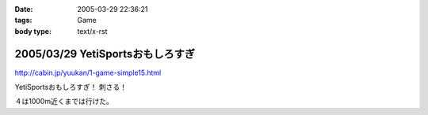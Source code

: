 :date: 2005-03-29 22:36:21
:tags: Game
:body type: text/x-rst

=================================
2005/03/29 YetiSportsおもしろすぎ
=================================

http://cabin.jp/yuukan/1-game-simple15.html

YetiSportsおもしろすぎ！ 刺さる！

４は1000m近くまでは行けた。



.. :extend type: text/plain
.. :extend:


